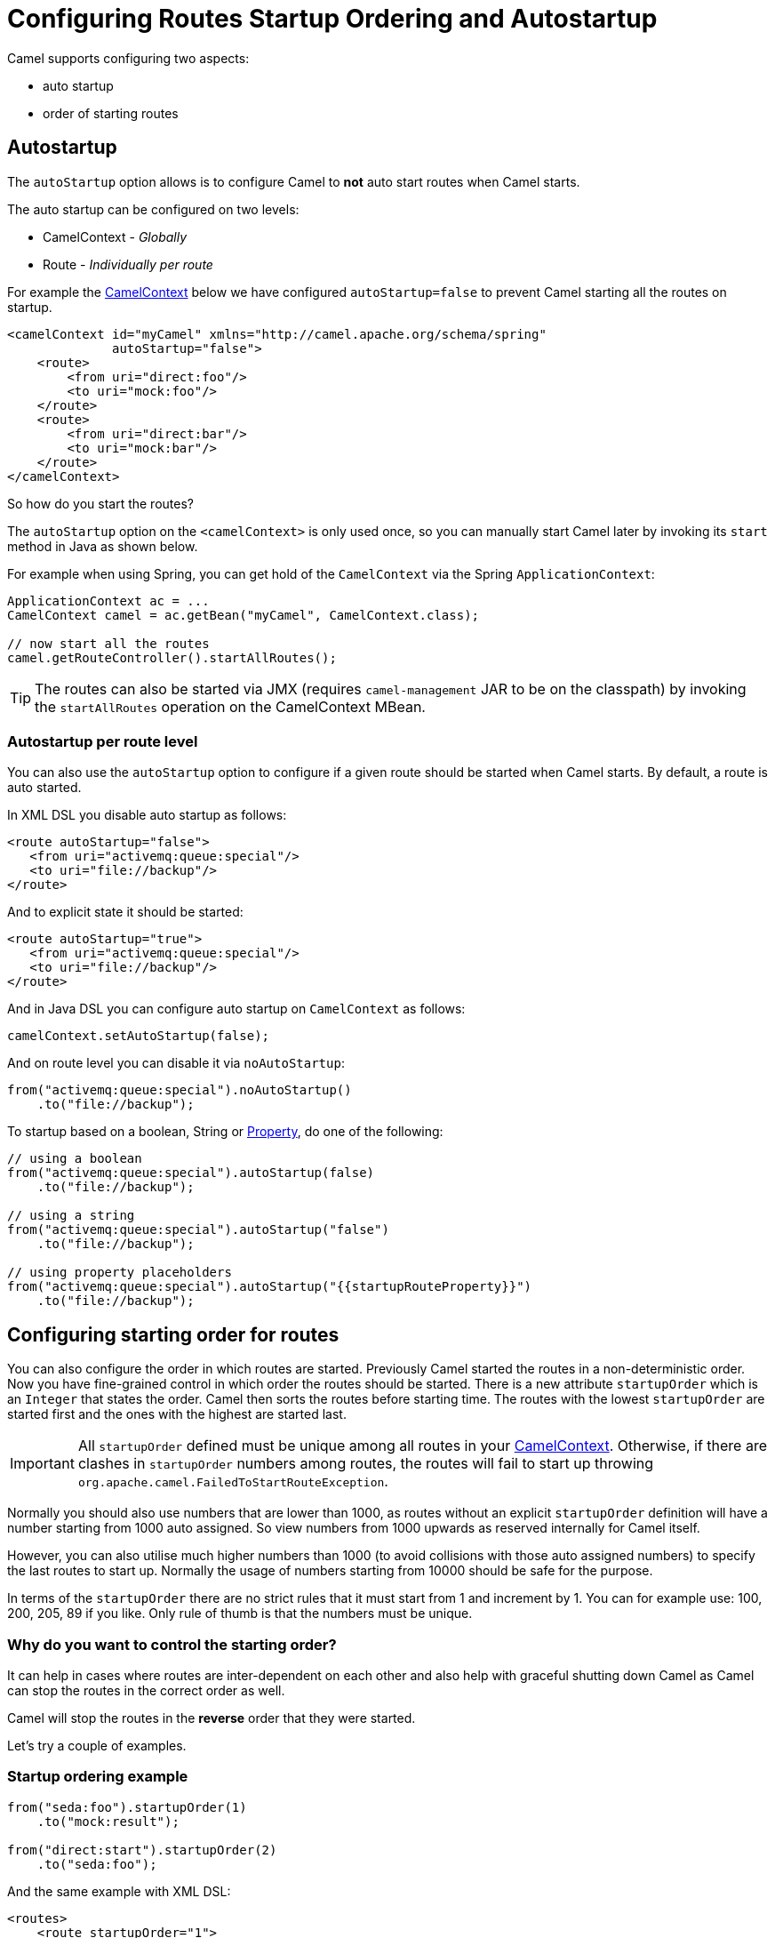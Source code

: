 = Configuring Routes Startup Ordering and Autostartup

Camel supports configuring two aspects:

* auto startup
* order of starting routes

== Autostartup

The `autoStartup` option allows is to configure
Camel to *not* auto start routes when Camel starts.

The auto startup can be configured on two levels:

- CamelContext - _Globally_
- Route - _Individually per route_

For example the xref:camelcontext.adoc[CamelContext] below we have configured `autoStartup=false` to
prevent Camel starting all the routes on startup.

[source,xml]
----
<camelContext id="myCamel" xmlns="http://camel.apache.org/schema/spring"
              autoStartup="false">
    <route>
        <from uri="direct:foo"/>
        <to uri="mock:foo"/>
    </route>
    <route>
        <from uri="direct:bar"/>
        <to uri="mock:bar"/>
    </route>
</camelContext>
----

So how do you start the routes?

The `autoStartup` option on the `<camelContext>` is only used once, so you
can manually start Camel later by invoking its `start` method in Java as shown
below.

For example when using Spring, you can get hold of the `CamelContext` via
the Spring `ApplicationContext`:

[source,java]
----
ApplicationContext ac = ...
CamelContext camel = ac.getBean("myCamel", CamelContext.class);

// now start all the routes
camel.getRouteController().startAllRoutes();
----

TIP: The routes can also be started via JMX (requires `camel-management` JAR to be on the classpath) by invoking the `startAllRoutes` operation on the CamelContext MBean.

=== Autostartup per route level

You can also use the `autoStartup` option to configure if a given route
should be started when Camel starts. By default, a route is auto started.

In XML DSL you disable auto startup as follows:

[source,xml]
----
<route autoStartup="false">
   <from uri="activemq:queue:special"/>
   <to uri="file://backup"/>
</route>
----

And to explicit state it should be started:

[source,xml]
----
<route autoStartup="true">
   <from uri="activemq:queue:special"/>
   <to uri="file://backup"/>
</route>
----

And in Java DSL you can configure auto startup on `CamelContext` as follows:

[source,java]
----
camelContext.setAutoStartup(false);
----

And on route level you can disable it via `noAutoStartup`:

[source,java]
----
from("activemq:queue:special").noAutoStartup()
    .to("file://backup");
----

To startup based on a boolean, String or
xref:components::properties-component.adoc[Property], do one of the following:

[source,java]
----
// using a boolean
from("activemq:queue:special").autoStartup(false)
    .to("file://backup");

// using a string
from("activemq:queue:special").autoStartup("false")
    .to("file://backup");

// using property placeholders
from("activemq:queue:special").autoStartup("{{startupRouteProperty}}")
    .to("file://backup");
----

== Configuring starting order for routes

You can also configure the order in which routes are started. Previously
Camel started the routes in a non-deterministic order. Now you have
fine-grained control in which order the routes should be started. There is a
new attribute `startupOrder` which is an `Integer` that states the order.
Camel then sorts the routes before starting time. The routes with the
lowest `startupOrder` are started first and the ones with the highest are
started last.

IMPORTANT: All `startupOrder` defined must be unique among all routes in your
xref:camelcontext.adoc[CamelContext]. Otherwise, if there are clashes in
`startupOrder` numbers among routes, the routes will fail to start up throwing
`org.apache.camel.FailedToStartRouteException`.

Normally you should also use numbers that are lower than 1000, as routes without
an explicit `startupOrder` definition will have a number starting from 1000
auto assigned. So view numbers from 1000 upwards as reserved internally
for Camel itself.

However, you can also utilise much higher numbers than 1000
(to avoid collisions with those auto assigned numbers) to specify the last routes
to start up. Normally the usage of numbers starting from 10000 should be safe
for the purpose.

In terms of the `startupOrder` there are no strict rules that it must
start from 1 and increment by 1. You can for example use: 100, 200, 205,
89 if you like. Only rule of thumb is that the numbers must be unique.

=== Why do you want to control the starting order?

It can help in cases where routes are inter-dependent on each other and
also help with graceful shutting down Camel as Camel can stop the routes
in the correct order as well.

Camel will stop the routes in the *reverse* order that they were started.

Let's try a couple of examples.

=== Startup ordering example

[source,java]
----
from("seda:foo").startupOrder(1)
    .to("mock:result");

from("direct:start").startupOrder(2)
    .to("seda:foo");
----

And the same example with XML DSL:

[source,xml]
----
<routes>
    <route startupOrder="1">
        <from uri="seda:foo"/>
        <to uri="mock:result"/>
    </route>

    <route startupOrder="2">
        <from uri="direct:start"/>
        <to uri="seda:foo"/>
    </route>
</routes>
----

In this example we have two routes in which we have started that the
direct:start route should be started *after* the seda:foo route.
Because direct:start is considered the input, and we want seda:foo
route to be up and running beforehand.

=== Using startOrder together with non startOrder

You can also mix and match routes with and without `startupOrder` defined.
The first two routes below have start order defined, and the last route has not.

[source,java]
----
from("seda:foo").startupOrder(1)
    .to("mock:result");

from("direct:start").startupOrder(2)
    .to("seda:foo");

from("direct:bar")
    .to("seda:bar");
----

And the same example with XML DSL:

[source,xml]
----
<routes>
    <route startupOrder="1">
        <from uri="seda:foo"/>
        <to uri="mock:result"/>
    </route>

    <route startupOrder="2">
        <from uri="direct:start"/>
        <to uri="seda:foo"/>
    </route>

    <route>
        <from uri="direct:bar"/>
        <to uri="seda:bar"/>
    </route>
</routes>
----

In the route above we have *not* defined a `startupOrder` on the last
route direct:bar in which Camel will auto assign a number for it, in
which this case will be 1000; therefore the route will be started
last.

So you can use this to your advantage to only assign a `startupOrder` on
the routes which really needs it.

=== Configuring routes to start up last

You can use a high number in `startupOrder` to have a specific route startup last as shown below:

[source,java]
----
// use auto assigned startup ordering
from("direct:start").to("seda:foo");

// should start first
from("seda:foo").startupOrder(1).to("mock:result");

// should start last after the default routes
from("direct:bar").startupOrder(12345).to("seda:bar");

// use auto assigned startup ordering
from("seda:bar").to("mock:other");
----

In the example above the order of startups of routes should be:

1. seda:foo
2. direct:start
3. seda:bar
4. direct:bar

=== Shutting down routes

Camel will shut down the routes in the *reverse* order that they were started.

See more at xref:graceful-shutdown.adoc[Graceful Shutdown].

